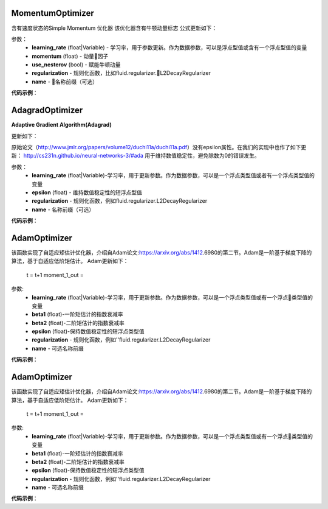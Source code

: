 .. _cn_api_fluid_optimizer_MomentumOptimizer:

MomentumOptimizer
>>>>>>>>>>>>>>>>>>

.. py:class::  paddle.fluid.optimizer.MomentumOptimizer(learning_rate, momentum, use_nesterov=False, regularization=None, name=None)

含有速度状态的Simple Momentum 优化器
该优化器含有牛顿动量标志
公式更新如下：

参数：
    - **learning_rate** (float|Variable) - 学习率，用于参数更新。作为数据参数，可以是浮点型值或含有一个浮点型值的变量
    - **momentum** (float) - 动量因子
    - **use_nesterov** (bool) - 赋能牛顿动量
    - **regularization** - 规则化函数，比如fluid.regularizer.L2DecayRegularizer
    - **name** - 名称前缀（可选）

**代码示例**：

.. code_block:: python

    optimizer = fluid.optimizer.Momentum(learning_rate=0.2, momentum=0.1)
    optimizer.minimize(cost)

.. _cn_api_fluid_optimizer_AdagradOptimizer:

AdagradOptimizer
>>>>>>>>>>>>>>>>>

.. py:class:: paddle.fluid.optimizer.AdagradOptimizer(learning_rate, epsilon=1e-06, regularization=None, name=None)

**Adaptive Gradient Algorithm(Adagrad)**

更新如下：

原始论文（http://www.jmlr.org/papers/volume12/duchi11a/duchi11a.pdf）没有epsilon属性。在我们的实现中也作了如下更新：
http://cs231n.github.io/neural-networks-3/#ada 用于维持数值稳定性，避免除数为0的错误发生。

参数：
    - **learning_rate** (float|Variable)-学习率，用于更新参数。作为数据参数，可以是一个浮点类型值或者有一个浮点类型值的变量
    - **epsilon** (float) - 维持数值稳定性的短浮点型值
    - **regularization** - 规则化函数，例如fluid.regularizer.L2DecayRegularizer
    - **name** - 名称前缀（可选）

**代码示例**：

.. code_block:: python:

    optimizer = fluid.optimizer.Adagrad(learning_rate=0.2)
    optimizer.minimize(cost)

AdamOptimizer
>>>>>>>>>>>>>

.. py:class:: paddle.fluid.optimizer. AdamOptimizer(learning_rate=0.001, beta1=0.9, beta2=0.999, epsilon=1e-08, regularization=None, name=None)

该函数实现了自适应矩估计优化器，介绍自Adam论文:https://arxiv.org/abs/1412.6980的第二节。Adam是一阶基于梯度下降的算法，基于自适应低阶矩估计。
Adam更新如下：
    t = t+1
    moment_1_out = 

参数: 
    - **learning_rate** (float|Variable)-学习率，用于更新参数。作为数据参数，可以是一个浮点类型值或有一个浮点类型值的变量
    - **beta1** (float)-一阶矩估计的指数衰减率
    - **beta2** (float)-二阶矩估计的指数衰减率
    - **epsilon** (float)-保持数值稳定性的短浮点类型值
    - **regularization** - 规则化函数，例如''fluid.regularizer.L2DecayRegularizer
    - **name** - 可选名称前缀

**代码示例**：

.. code_block:: python:

    optimizer = fluid.optimizer.Adam(learning_rate=0.2)
    optimizer.minimize(cost)

.. _cn_api_fluid_optimizer_AdamOptimizer:

AdamOptimizer
>>>>>>>>>>>>>

.. py:class:: paddle.fluid.optimizer. AdamOptimizer(learning_rate=0.001, beta1=0.9, beta2=0.999, epsilon=1e-08, regularization=None, name=None)

该函数实现了自适应矩估计优化器，介绍自Adam论文:https://arxiv.org/abs/1412.6980的第二节。Adam是一阶基于梯度下降的算法，基于自适应低阶矩估计。
Adam更新如下：
    t = t+1
    moment_1_out = 

参数: 
    - **learning_rate** (float|Variable)-学习率，用于更新参数。作为数据参数，可以是一个浮点类型值或有一个浮点类型值的变量
    - **beta1** (float)-一阶矩估计的指数衰减率
    - **beta2** (float)-二阶矩估计的指数衰减率
    - **epsilon** (float)-保持数值稳定性的短浮点类型值
    - **regularization** - 规则化函数，例如''fluid.regularizer.L2DecayRegularizer
    - **name** - 可选名称前缀

**代码示例**：

.. code_block:: python:

    optimizer = fluid.optimizer.Adam(learning_rate=0.2)
    optimizer.minimize(cost)